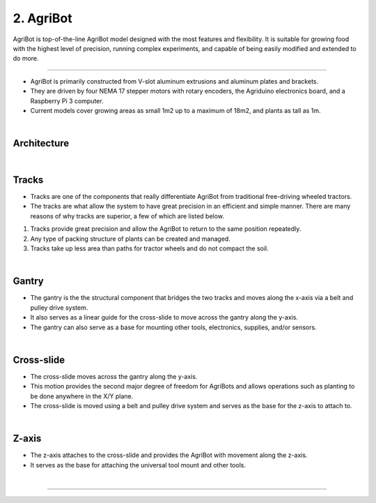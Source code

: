 2. AgriBot
=====================================================

.. thumbnail:: /_images/shortage/agribot_overview1.jpg

AgriBot is top-of-the-line AgriBot model designed with the most features and flexibility.
It is suitable for growing food with the highest level of precision, running complex experiments, and capable of being easily modified and extended to do more.

-------------------------------------------------------------------------------------------------------------------------------------------------------------------

.. thumbnail:: /_images/shortage/agribot_overview2.png

- AgriBot is primarily constructed from V-slot aluminum extrusions and aluminum plates and brackets.

- They are driven by four NEMA 17 stepper motors with rotary encoders, the Agriduino electronics board, and a Raspberry Pi 3 computer.

- Current models cover growing areas as small 1m2 up to a maximum of 18m2, and plants as tall as 1m.

|

Architecture
^^^^^^^^^^^^^^^^^^^^^^^^^^^^^^^^^^^^^^^^^^^^^^^

.. thumbnail:: /_images/shortage/agribot_overview3.png

|

Tracks
^^^^^^^^^^^^^^^^^^^^^^^^^^^^^^^^^^^^^^^^^^^^^^^

.. thumbnail:: /_images/shortage/agribot_overview4.png

- Tracks are one of the components that really differentiate AgriBot from traditional free-driving wheeled tractors.

- The tracks are what allow the system to have great precision in an efficient and simple manner. There are many reasons of why tracks are superior, a few of which are listed below.

1. Tracks provide great precision and allow the AgriBot to return to the same position repeatedly.

2. Any type of packing structure of plants can be created and managed.

3. Tracks take up less area than paths for tractor wheels and do not compact the soil.

|

Gantry
^^^^^^^^^^^^^^^^^^^^^^^^^^^^^^^^^^^^^^^^^^^^^^^

- The gantry is the the structural component that bridges the two tracks and moves along the x-axis via a belt and pulley drive system.

- It also serves as a linear guide for the cross-slide to move across the gantry along the y-axis.

- The gantry can also serve as a base for mounting other tools, electronics, supplies, and/or sensors.

|

Cross-slide
^^^^^^^^^^^^^^^^^^^^^^^^^^^^^^^^^^^^^^^^^^^^^^^

- The cross-slide moves across the gantry along the y-axis.

- This motion provides the second major degree of freedom for AgriBots and allows operations such as planting to be done anywhere in the X/Y plane.

- The cross-slide is moved using a belt and pulley drive system and serves as the base for the z-axis to attach to.

|

Z-axis
^^^^^^^^^^^^^^^^^^^^^^^^^^^^^^^^^^^^^^^^^^^^^^^

- The z-axis attaches to the cross-slide and provides the AgriBot with movement along the z-axis.

- It serves as the base for attaching the universal tool mount and other tools.

|

--------------------------------------------------------------------------------------------------------------

.. thumbnail:: /_images/shortage/agri2.png